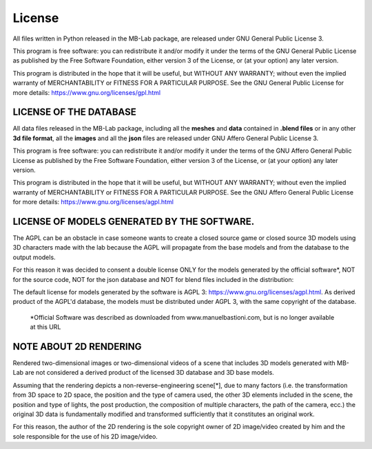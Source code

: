 License
=======

.. image:: images/gpl_logo.png

All files written in Python released in the MB-Lab package, are released under GNU General Public License 3.

This program is free software: you can redistribute it and/or modify it under the terms of the GNU General Public License as published by the Free Software Foundation, either version 3 of the License, or (at your option) any later version.

This program is distributed in the hope that it will be useful, but WITHOUT ANY WARRANTY; without even the implied warranty of MERCHANTABILITY or FITNESS FOR A PARTICULAR PURPOSE. See the GNU General Public License for more details: https://www.gnu.org/licenses/gpl.html

=======================
LICENSE OF THE DATABASE
=======================

.. image:: images/agpl_logo.png

All data files released in the MB-Lab package, including all the **meshes** and **data** contained in **.blend files** or in any other **3d file format**, all the **images** and all the **json** files are released under GNU Affero General Public License 3.

This program is free software: you can redistribute it and/or modify it under the terms of the GNU Affero General Public License as published by the Free Software Foundation, either version 3 of the License, or (at your option) any later version.

This program is distributed in the hope that it will be useful, but WITHOUT ANY WARRANTY; without even the implied warranty of MERCHANTABILITY or FITNESS FOR A PARTICULAR PURPOSE. See the GNU Affero General Public License for more details: https://www.gnu.org/licenses/agpl.html

============================================
LICENSE OF MODELS GENERATED BY THE SOFTWARE.
============================================

.. image:: images/agpl_logo.png

The AGPL can be an obstacle in case someone wants to create a closed source game or closed source 3D models using 3D characters made with the lab because the AGPL will propagate from the base models and from the database to the output models.

For this reason it was decided to consent a double license ONLY for the models generated by the official software*, NOT for the source code, NOT for the json database and NOT for blend files included in the distribution:

The default license for models generated by the software is AGPL 3: https://www.gnu.org/licenses/agpl.html. As derived product of the AGPL'd database, the models must be distributed under AGPL 3, with the same copyright of the database.

 *Official Software was described as downloaded from www.manuelbastioni.com, but is no longer available at this URL

=======================
NOTE ABOUT 2D RENDERING
=======================

Rendered two-dimensional images or two-dimensional videos of a scene that includes 3D models generated with MB-Lab are not considered a derived product of the licensed 3D database and 3D base models.

Assuming that the rendering depicts a non-reverse-engineering scene[*], due to many factors (i.e. the transformation from 3D space to 2D space, the position and the type of camera used, the other 3D elements included in the scene, the position and type of lights, the post production, the composition of multiple characters, the path of the camera, ecc.) the original 3D data is fundamentally modified and transformed sufficiently that it constitutes an original work.

For this reason, the author of the 2D rendering is the sole copyright owner of 2D image/video created by him and the sole responsible for the use of his 2D image/video.
